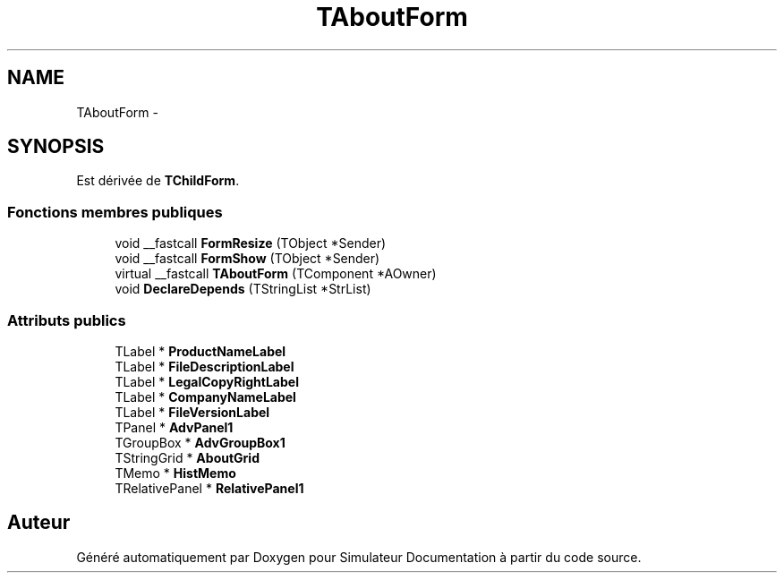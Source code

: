 .TH "TAboutForm" 3 "Mercredi Octobre 25 2017" "Simulateur Documentation" \" -*- nroff -*-
.ad l
.nh
.SH NAME
TAboutForm \- 
.SH SYNOPSIS
.br
.PP
.PP
Est dérivée de \fBTChildForm\fP\&.
.SS "Fonctions membres publiques"

.in +1c
.ti -1c
.RI "void __fastcall \fBFormResize\fP (TObject *Sender)"
.br
.ti -1c
.RI "void __fastcall \fBFormShow\fP (TObject *Sender)"
.br
.ti -1c
.RI "virtual __fastcall \fBTAboutForm\fP (TComponent *AOwner)"
.br
.ti -1c
.RI "void \fBDeclareDepends\fP (TStringList *StrList)"
.br
.in -1c
.SS "Attributs publics"

.in +1c
.ti -1c
.RI "TLabel * \fBProductNameLabel\fP"
.br
.ti -1c
.RI "TLabel * \fBFileDescriptionLabel\fP"
.br
.ti -1c
.RI "TLabel * \fBLegalCopyRightLabel\fP"
.br
.ti -1c
.RI "TLabel * \fBCompanyNameLabel\fP"
.br
.ti -1c
.RI "TLabel * \fBFileVersionLabel\fP"
.br
.ti -1c
.RI "TPanel * \fBAdvPanel1\fP"
.br
.ti -1c
.RI "TGroupBox * \fBAdvGroupBox1\fP"
.br
.ti -1c
.RI "TStringGrid * \fBAboutGrid\fP"
.br
.ti -1c
.RI "TMemo * \fBHistMemo\fP"
.br
.ti -1c
.RI "TRelativePanel * \fBRelativePanel1\fP"
.br
.in -1c

.SH "Auteur"
.PP 
Généré automatiquement par Doxygen pour Simulateur Documentation à partir du code source\&.
